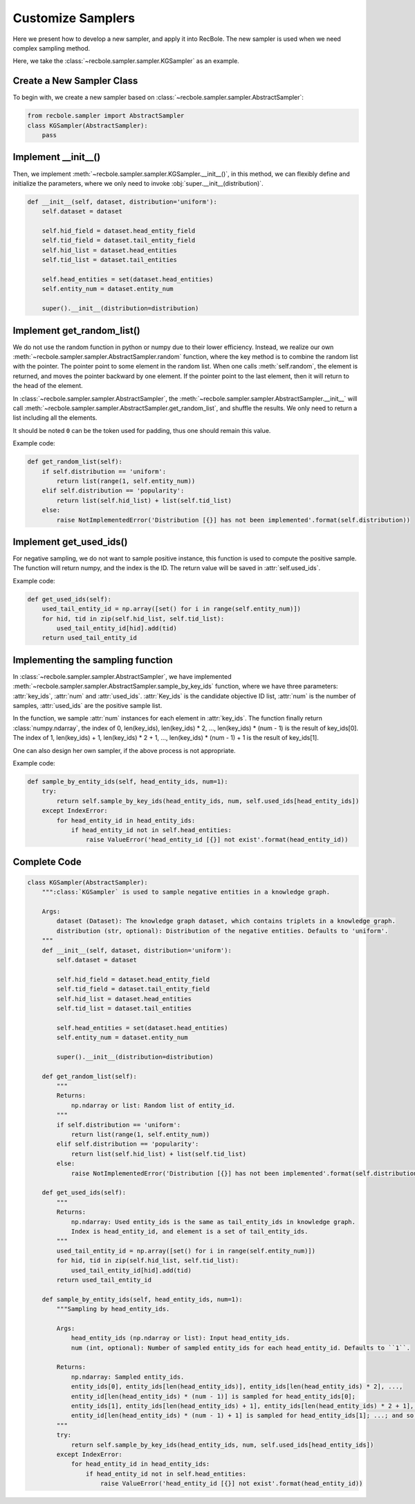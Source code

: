 Customize Samplers
======================
Here we present how to develop a new sampler, and apply it into RecBole.
The new sampler is used when we need complex sampling method.

Here, we take the :class:`~recbole.sampler.sampler.KGSampler` as an example.


Create a New Sampler Class
-----------------------------
To begin with, we create a new sampler based on :class:`~recbole.sampler.sampler.AbstractSampler`:

.. code:: python

    from recbole.sampler import AbstractSampler
    class KGSampler(AbstractSampler):
        pass


Implement __init__()
-----------------------
Then, we implement :meth:`~recbole.sampler.sampler.KGSampler.__init__()`, in this method, we can flexibly define and initialize the parameters,
where we only need to invoke :obj:`super.__init__(distribution)`.

.. code:: python

    def __init__(self, dataset, distribution='uniform'):
        self.dataset = dataset

        self.hid_field = dataset.head_entity_field
        self.tid_field = dataset.tail_entity_field
        self.hid_list = dataset.head_entities
        self.tid_list = dataset.tail_entities

        self.head_entities = set(dataset.head_entities)
        self.entity_num = dataset.entity_num

        super().__init__(distribution=distribution)


Implement get_random_list()
------------------------------
We do not use the random function in python or numpy due to their lower efficiency.
Instead, we realize our own :meth:`~recbole.sampler.sampler.AbstractSampler.random` function, where the key method is to combine the random list with the pointer.
The pointer point to some element in the random list. When one calls :meth:`self.random`, the element is returned, and moves the pointer backward by one element.
If the pointer point to the last element, then it will return to the head of the element.

In :class:`~recbole.sampler.sampler.AbstractSampler`, the :meth:`~recbole.sampler.sampler.AbstractSampler.__init__` will call :meth:`~recbole.sampler.sampler.AbstractSampler.get_random_list`, and shuffle the results.
We only need to return a list including all the elements.

It should be noted ``0`` can be the token used for padding, thus one should remain this value.

Example code:

.. code:: python

    def get_random_list(self):
        if self.distribution == 'uniform':
            return list(range(1, self.entity_num))
        elif self.distribution == 'popularity':
            return list(self.hid_list) + list(self.tid_list)
        else:
            raise NotImplementedError('Distribution [{}] has not been implemented'.format(self.distribution))


Implement get_used_ids()
----------------------------
For negative sampling, we do not want to sample positive instance, this function is used to compute the positive sample.
The function will return numpy, and the index is the ID. The return value will be saved in :attr:`self.used_ids`.

Example code:

.. code:: python

    def get_used_ids(self):
        used_tail_entity_id = np.array([set() for i in range(self.entity_num)])
        for hid, tid in zip(self.hid_list, self.tid_list):
            used_tail_entity_id[hid].add(tid)
        return used_tail_entity_id


Implementing the sampling function
-----------------------------------
In :class:`~recbole.sampler.sampler.AbstractSampler`, we have implemented :meth:`~recbole.sampler.sampler.AbstractSampler.sample_by_key_ids` function,
where we have three parameters: :attr:`key_ids`, :attr:`num` and :attr:`used_ids`.
:attr:`Key_ids` is the candidate objective ID list, :attr:`num` is the number of samples, :attr:`used_ids` are the positive sample list.

In the function, we sample :attr:`num` instances for each element in :attr:`key_ids`. The function finally return :class:`numpy.ndarray`,
the index of 0, len(key_ids), len(key_ids) * 2, …, len(key_ids) * (num - 1) is the result of key_ids[0].
The index of 1, len(key_ids) + 1, len(key_ids) * 2 + 1, …, len(key_ids) * (num - 1) + 1 is the result of key_ids[1].

One can also design her own sampler, if the above process is not appropriate.

Example code:

.. code:: python

    def sample_by_entity_ids(self, head_entity_ids, num=1):
        try:
            return self.sample_by_key_ids(head_entity_ids, num, self.used_ids[head_entity_ids])
        except IndexError:
            for head_entity_id in head_entity_ids:
                if head_entity_id not in self.head_entities:
                    raise ValueError('head_entity_id [{}] not exist'.format(head_entity_id))


Complete Code
----------------------
.. code:: python

    class KGSampler(AbstractSampler):
        """:class:`KGSampler` is used to sample negative entities in a knowledge graph.

        Args:
            dataset (Dataset): The knowledge graph dataset, which contains triplets in a knowledge graph.
            distribution (str, optional): Distribution of the negative entities. Defaults to 'uniform'.
        """
        def __init__(self, dataset, distribution='uniform'):
            self.dataset = dataset

            self.hid_field = dataset.head_entity_field
            self.tid_field = dataset.tail_entity_field
            self.hid_list = dataset.head_entities
            self.tid_list = dataset.tail_entities

            self.head_entities = set(dataset.head_entities)
            self.entity_num = dataset.entity_num

            super().__init__(distribution=distribution)

        def get_random_list(self):
            """
            Returns:
                np.ndarray or list: Random list of entity_id.
            """
            if self.distribution == 'uniform':
                return list(range(1, self.entity_num))
            elif self.distribution == 'popularity':
                return list(self.hid_list) + list(self.tid_list)
            else:
                raise NotImplementedError('Distribution [{}] has not been implemented'.format(self.distribution))

        def get_used_ids(self):
            """
            Returns:
                np.ndarray: Used entity_ids is the same as tail_entity_ids in knowledge graph.
                Index is head_entity_id, and element is a set of tail_entity_ids.
            """
            used_tail_entity_id = np.array([set() for i in range(self.entity_num)])
            for hid, tid in zip(self.hid_list, self.tid_list):
                used_tail_entity_id[hid].add(tid)
            return used_tail_entity_id

        def sample_by_entity_ids(self, head_entity_ids, num=1):
            """Sampling by head_entity_ids.

            Args:
                head_entity_ids (np.ndarray or list): Input head_entity_ids.
                num (int, optional): Number of sampled entity_ids for each head_entity_id. Defaults to ``1``.

            Returns:
                np.ndarray: Sampled entity_ids.
                entity_ids[0], entity_ids[len(head_entity_ids)], entity_ids[len(head_entity_ids) * 2], ...,
                entity_id[len(head_entity_ids) * (num - 1)] is sampled for head_entity_ids[0];
                entity_ids[1], entity_ids[len(head_entity_ids) + 1], entity_ids[len(head_entity_ids) * 2 + 1], ...,
                entity_id[len(head_entity_ids) * (num - 1) + 1] is sampled for head_entity_ids[1]; ...; and so on.
            """
            try:
                return self.sample_by_key_ids(head_entity_ids, num, self.used_ids[head_entity_ids])
            except IndexError:
                for head_entity_id in head_entity_ids:
                    if head_entity_id not in self.head_entities:
                        raise ValueError('head_entity_id [{}] not exist'.format(head_entity_id))

